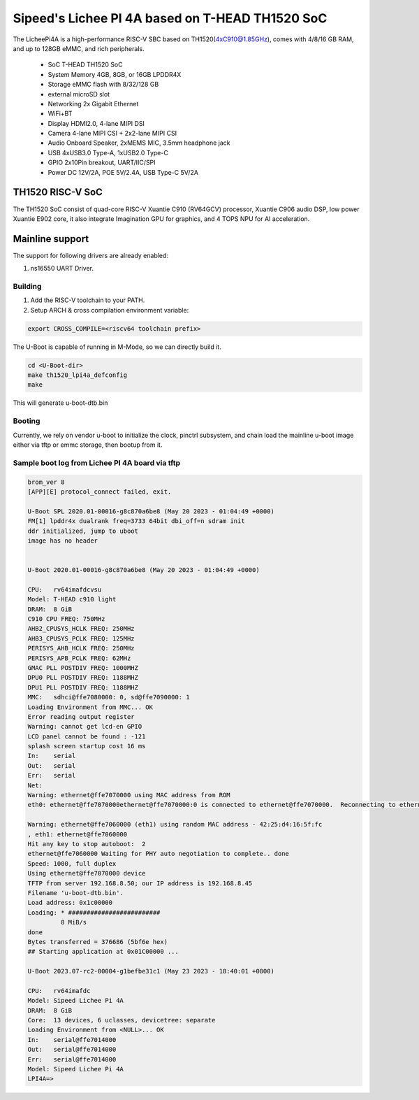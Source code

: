 .. SPDX-License-Identifier: GPL-2.0+

Sipeed's Lichee PI 4A based on T-HEAD TH1520 SoC
================================================

The LicheePi4A is a high-performance RISC-V SBC based on TH1520(4xC910@1.85GHz),
comes with 4/8/16 GB RAM, and up to 128GB eMMC, and rich peripherals.

 - SoC            T-HEAD TH1520 SoC
 - System Memory  4GB, 8GB, or 16GB LPDDR4X
 - Storage        eMMC flash with 8/32/128 GB
 -                external microSD slot
 - Networking     2x Gigabit Ethernet
 -                WiFi+BT
 - Display        HDMI2.0, 4-lane MIPI DSI
 - Camera         4-lane MIPI CSI + 2x2-lane MIPI CSI
 - Audio          Onboard Speaker, 2xMEMS MIC, 3.5mm headphone jack
 - USB            4xUSB3.0 Type-A, 1xUSB2.0 Type-C
 - GPIO           2x10Pin breakout, UART/IIC/SPI
 - Power          DC 12V/2A, POE 5V/2.4A, USB Type-C 5V/2A

TH1520 RISC-V SoC
-----------------

The TH1520 SoC consist of quad-core RISC-V Xuantie C910 (RV64GCV) processor,
Xuantie C906 audio DSP, low power Xuantie E902 core, it also integrate
Imagination GPU for graphics, and 4 TOPS NPU for AI acceleration.

Mainline support
----------------

The support for following drivers are already enabled:

1. ns16550 UART Driver.

Building
~~~~~~~~

1. Add the RISC-V toolchain to your PATH.
2. Setup ARCH & cross compilation environment variable:

.. code-block:: none

   export CROSS_COMPILE=<riscv64 toolchain prefix>

The U-Boot is capable of running in M-Mode, so we can directly build it.

.. code-block:: console

	cd <U-Boot-dir>
	make th1520_lpi4a_defconfig
	make

This will generate u-boot-dtb.bin

Booting
~~~~~~~

Currently, we rely on vendor u-boot to initialize the clock, pinctrl subsystem,
and chain load the mainline u-boot image either via tftp or emmc storage,
then bootup from it.

Sample boot log from Lichee PI 4A board via tftp
~~~~~~~~~~~~~~~~~~~~~~~~~~~~~~~~~~~~~~~~~~~~~~~~

.. code-block:: none

	brom_ver 8
	[APP][E] protocol_connect failed, exit.

	U-Boot SPL 2020.01-00016-g8c870a6be8 (May 20 2023 - 01:04:49 +0000)
	FM[1] lpddr4x dualrank freq=3733 64bit dbi_off=n sdram init
	ddr initialized, jump to uboot
	image has no header


	U-Boot 2020.01-00016-g8c870a6be8 (May 20 2023 - 01:04:49 +0000)

	CPU:   rv64imafdcvsu
	Model: T-HEAD c910 light
	DRAM:  8 GiB
	C910 CPU FREQ: 750MHz
	AHB2_CPUSYS_HCLK FREQ: 250MHz
	AHB3_CPUSYS_PCLK FREQ: 125MHz
	PERISYS_AHB_HCLK FREQ: 250MHz
	PERISYS_APB_PCLK FREQ: 62MHz
	GMAC PLL POSTDIV FREQ: 1000MHZ
	DPU0 PLL POSTDIV FREQ: 1188MHZ
	DPU1 PLL POSTDIV FREQ: 1188MHZ
	MMC:   sdhci@ffe7080000: 0, sd@ffe7090000: 1
	Loading Environment from MMC... OK
	Error reading output register
	Warning: cannot get lcd-en GPIO
	LCD panel cannot be found : -121
	splash screen startup cost 16 ms
	In:    serial
	Out:   serial
	Err:   serial
	Net:
	Warning: ethernet@ffe7070000 using MAC address from ROM
	eth0: ethernet@ffe7070000ethernet@ffe7070000:0 is connected to ethernet@ffe7070000.  Reconnecting to ethernet@ffe7060000

	Warning: ethernet@ffe7060000 (eth1) using random MAC address - 42:25:d4:16:5f:fc
	, eth1: ethernet@ffe7060000
	Hit any key to stop autoboot:  2
	ethernet@ffe7060000 Waiting for PHY auto negotiation to complete.. done
	Speed: 1000, full duplex
	Using ethernet@ffe7070000 device
	TFTP from server 192.168.8.50; our IP address is 192.168.8.45
	Filename 'u-boot-dtb.bin'.
	Load address: 0x1c00000
	Loading: * #########################
		 8 MiB/s
	done
	Bytes transferred = 376686 (5bf6e hex)
	## Starting application at 0x01C00000 ...

        U-Boot 2023.07-rc2-00004-g1befbe31c1 (May 23 2023 - 18:40:01 +0800)

        CPU:   rv64imafdc
        Model: Sipeed Lichee Pi 4A
        DRAM:  8 GiB
        Core:  13 devices, 6 uclasses, devicetree: separate
        Loading Environment from <NULL>... OK
        In:    serial@ffe7014000
        Out:   serial@ffe7014000
        Err:   serial@ffe7014000
        Model: Sipeed Lichee Pi 4A
        LPI4A=>
